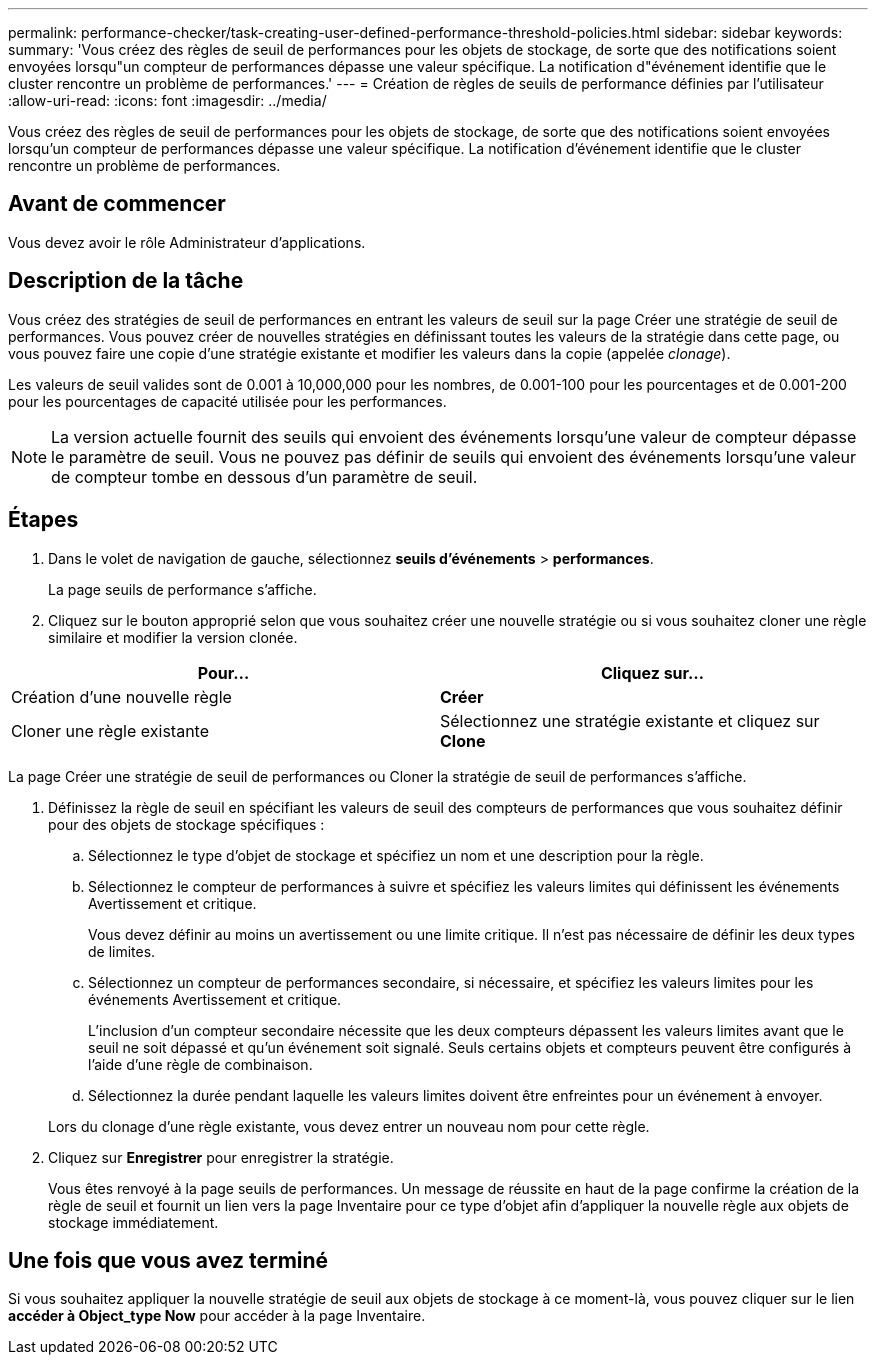 ---
permalink: performance-checker/task-creating-user-defined-performance-threshold-policies.html 
sidebar: sidebar 
keywords:  
summary: 'Vous créez des règles de seuil de performances pour les objets de stockage, de sorte que des notifications soient envoyées lorsqu"un compteur de performances dépasse une valeur spécifique. La notification d"événement identifie que le cluster rencontre un problème de performances.' 
---
= Création de règles de seuils de performance définies par l'utilisateur
:allow-uri-read: 
:icons: font
:imagesdir: ../media/


[role="lead"]
Vous créez des règles de seuil de performances pour les objets de stockage, de sorte que des notifications soient envoyées lorsqu'un compteur de performances dépasse une valeur spécifique. La notification d'événement identifie que le cluster rencontre un problème de performances.



== Avant de commencer

Vous devez avoir le rôle Administrateur d'applications.



== Description de la tâche

Vous créez des stratégies de seuil de performances en entrant les valeurs de seuil sur la page Créer une stratégie de seuil de performances. Vous pouvez créer de nouvelles stratégies en définissant toutes les valeurs de la stratégie dans cette page, ou vous pouvez faire une copie d'une stratégie existante et modifier les valeurs dans la copie (appelée _clonage_).

Les valeurs de seuil valides sont de 0.001 à 10,000,000 pour les nombres, de 0.001-100 pour les pourcentages et de 0.001-200 pour les pourcentages de capacité utilisée pour les performances.

[NOTE]
====
La version actuelle fournit des seuils qui envoient des événements lorsqu'une valeur de compteur dépasse le paramètre de seuil. Vous ne pouvez pas définir de seuils qui envoient des événements lorsqu'une valeur de compteur tombe en dessous d'un paramètre de seuil.

====


== Étapes

. Dans le volet de navigation de gauche, sélectionnez *seuils d'événements* > *performances*.
+
La page seuils de performance s'affiche.

. Cliquez sur le bouton approprié selon que vous souhaitez créer une nouvelle stratégie ou si vous souhaitez cloner une règle similaire et modifier la version clonée.


[cols="2*"]
|===
| Pour... | Cliquez sur... 


 a| 
Création d'une nouvelle règle
 a| 
*Créer*



 a| 
Cloner une règle existante
 a| 
Sélectionnez une stratégie existante et cliquez sur *Clone*

|===
La page Créer une stratégie de seuil de performances ou Cloner la stratégie de seuil de performances s'affiche.

. Définissez la règle de seuil en spécifiant les valeurs de seuil des compteurs de performances que vous souhaitez définir pour des objets de stockage spécifiques :
+
.. Sélectionnez le type d'objet de stockage et spécifiez un nom et une description pour la règle.
.. Sélectionnez le compteur de performances à suivre et spécifiez les valeurs limites qui définissent les événements Avertissement et critique.
+
Vous devez définir au moins un avertissement ou une limite critique. Il n'est pas nécessaire de définir les deux types de limites.

.. Sélectionnez un compteur de performances secondaire, si nécessaire, et spécifiez les valeurs limites pour les événements Avertissement et critique.
+
L'inclusion d'un compteur secondaire nécessite que les deux compteurs dépassent les valeurs limites avant que le seuil ne soit dépassé et qu'un événement soit signalé. Seuls certains objets et compteurs peuvent être configurés à l'aide d'une règle de combinaison.

.. Sélectionnez la durée pendant laquelle les valeurs limites doivent être enfreintes pour un événement à envoyer.


+
Lors du clonage d'une règle existante, vous devez entrer un nouveau nom pour cette règle.

. Cliquez sur *Enregistrer* pour enregistrer la stratégie.
+
Vous êtes renvoyé à la page seuils de performances. Un message de réussite en haut de la page confirme la création de la règle de seuil et fournit un lien vers la page Inventaire pour ce type d'objet afin d'appliquer la nouvelle règle aux objets de stockage immédiatement.





== Une fois que vous avez terminé

Si vous souhaitez appliquer la nouvelle stratégie de seuil aux objets de stockage à ce moment-là, vous pouvez cliquer sur le lien *accéder à Object_type Now* pour accéder à la page Inventaire.
